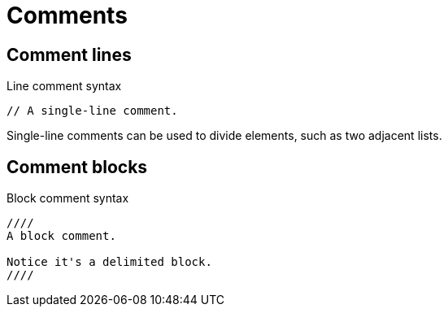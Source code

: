 = Comments

[#comment-lines]
== Comment lines

.Line comment syntax
----
// A single-line comment.
----

Single-line comments can be used to divide elements, such as two adjacent lists.

== Comment blocks

.Block comment syntax
----
////
A block comment.

Notice it's a delimited block.
////
----
